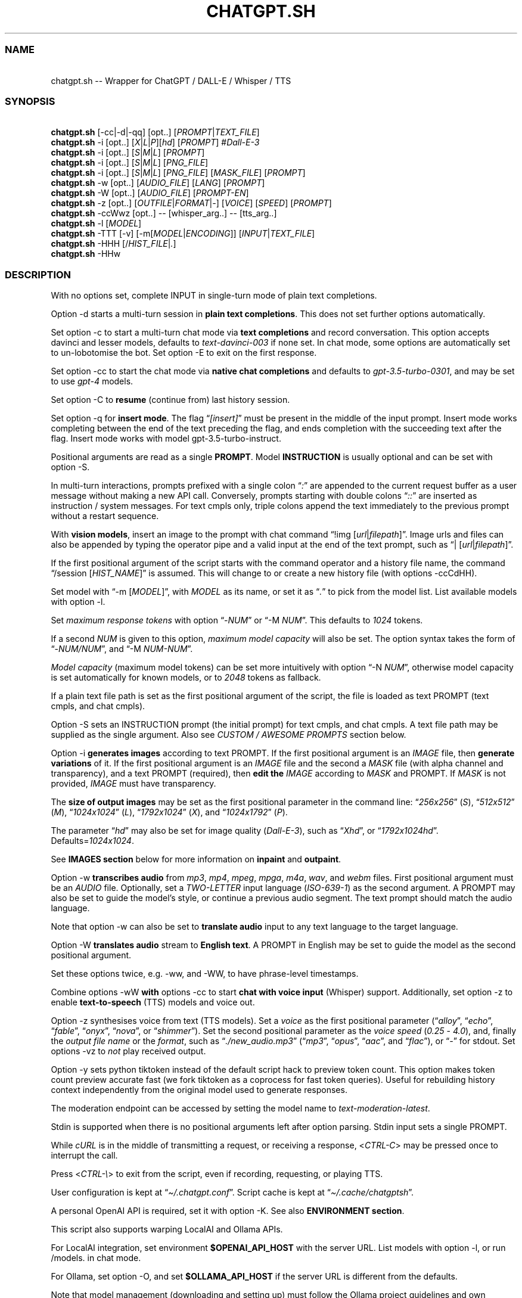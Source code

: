 '\" t
.\" Automatically generated by Pandoc 3.1.11
.\"
.TH "CHATGPT.SH" "1" "January 2024" "v0.43" "General Commands Manual"
.SS NAME
.PP
\ \ \ chatgpt.sh \-\- Wrapper for ChatGPT / DALL\-E / Whisper / TTS
.SS SYNOPSIS
.PP
\ \ \ \f[B]chatgpt.sh\f[R]
[\f[CR]\-cc\f[R]|\f[CR]\-d\f[R]|\f[CR]\-qq\f[R]] [\f[CR]opt\f[R]..]
[\f[I]PROMPT\f[R]|\f[I]TEXT_FILE\f[R]]
.PD 0
.P
.PD
\ \ \ \f[B]chatgpt.sh\f[R] \f[CR]\-i\f[R] [\f[CR]opt\f[R]..]
[\f[I]X\f[R]|\f[I]L\f[R]|\f[I]P\f[R]][\f[I]hd\f[R]] [\f[I]PROMPT\f[R]]
#\f[I]Dall\-E\-3\f[R]
.PD 0
.P
.PD
\ \ \ \f[B]chatgpt.sh\f[R] \f[CR]\-i\f[R] [\f[CR]opt\f[R]..]
[\f[I]S\f[R]|\f[I]M\f[R]|\f[I]L\f[R]] [\f[I]PROMPT\f[R]]
.PD 0
.P
.PD
\ \ \ \f[B]chatgpt.sh\f[R] \f[CR]\-i\f[R] [\f[CR]opt\f[R]..]
[\f[I]S\f[R]|\f[I]M\f[R]|\f[I]L\f[R]] [\f[I]PNG_FILE\f[R]]
.PD 0
.P
.PD
\ \ \ \f[B]chatgpt.sh\f[R] \f[CR]\-i\f[R] [\f[CR]opt\f[R]..]
[\f[I]S\f[R]|\f[I]M\f[R]|\f[I]L\f[R]] [\f[I]PNG_FILE\f[R]]
[\f[I]MASK_FILE\f[R]] [\f[I]PROMPT\f[R]]
.PD 0
.P
.PD
\ \ \ \f[B]chatgpt.sh\f[R] \f[CR]\-w\f[R] [\f[CR]opt\f[R]..]
[\f[I]AUDIO_FILE\f[R]] [\f[I]LANG\f[R]] [\f[I]PROMPT\f[R]]
.PD 0
.P
.PD
\ \ \ \f[B]chatgpt.sh\f[R] \f[CR]\-W\f[R] [\f[CR]opt\f[R]..]
[\f[I]AUDIO_FILE\f[R]] [\f[I]PROMPT\-EN\f[R]]
.PD 0
.P
.PD
\ \ \ \f[B]chatgpt.sh\f[R] \f[CR]\-z\f[R] [\f[CR]opt\f[R]..]
[\f[I]OUTFILE\f[R]|\f[I]FORMAT\f[R]|\f[I]\-\f[R]] [\f[I]VOICE\f[R]]
[\f[I]SPEED\f[R]] [\f[I]PROMPT\f[R]]
.PD 0
.P
.PD
\ \ \ \f[B]chatgpt.sh\f[R] \f[CR]\-ccWwz\f[R] [\f[CR]opt\f[R]..]
\-\- [\f[CR]whisper_arg\f[R]..]
\-\- [\f[CR]tts_arg\f[R]..]
.PD 0
.P
.PD
\ \ \ \f[B]chatgpt.sh\f[R] \f[CR]\-l\f[R] [\f[I]MODEL\f[R]]
.PD 0
.P
.PD
\ \ \ \f[B]chatgpt.sh\f[R] \f[CR]\-TTT\f[R] [\-v]
[\f[CR]\-m\f[R][\f[I]MODEL\f[R]|\f[I]ENCODING\f[R]]]
[\f[I]INPUT\f[R]|\f[I]TEXT_FILE\f[R]]
.PD 0
.P
.PD
\ \ \ \f[B]chatgpt.sh\f[R] \f[CR]\-HHH\f[R]
[\f[CR]/\f[R]\f[I]HIST_FILE\f[R]|\f[I].\f[R]]
.PD 0
.P
.PD
\ \ \ \f[B]chatgpt.sh\f[R] \f[CR]\-HHw\f[R]
.SS DESCRIPTION
With no options set, complete INPUT in single\-turn mode of plain text
completions.
.PP
\f[CR]Option \-d\f[R] starts a multi\-turn session in \f[B]plain text
completions\f[R].
This does not set further options automatically.
.PP
Set \f[CR]option \-c\f[R] to start a multi\-turn chat mode via \f[B]text
completions\f[R] and record conversation.
This option accepts davinci and lesser models, defaults to
\f[I]text\-davinci\-003\f[R] if none set.
In chat mode, some options are automatically set to un\-lobotomise the
bot.
Set \f[CR]option \-E\f[R] to exit on the first response.
.PP
Set \f[CR]option \-cc\f[R] to start the chat mode via \f[B]native chat
completions\f[R] and defaults to \f[I]gpt\-3.5\-turbo\-0301\f[R], and
may be set to use \f[I]gpt\-4\f[R] models.
.PP
Set \f[CR]option \-C\f[R] to \f[B]resume\f[R] (continue from) last
history session.
.PP
Set \f[CR]option \-q\f[R] for \f[B]insert mode\f[R].
The flag \[lq]\f[I][insert]\f[R]\[rq] must be present in the middle of
the input prompt.
Insert mode works completing between the end of the text preceding the
flag, and ends completion with the succeeding text after the flag.
Insert mode works with model \f[CR]gpt\-3.5\-turbo\-instruct\f[R].
.PP
Positional arguments are read as a single \f[B]PROMPT\f[R].
Model \f[B]INSTRUCTION\f[R] is usually optional and can be set with
\f[CR]option \-S\f[R].
.PP
In multi\-turn interactions, prompts prefixed with a single colon
\[lq]\f[I]:\f[R]\[rq] are appended to the current request buffer as a
user message without making a new API call.
Conversely, prompts starting with double colons \[lq]\f[I]::\f[R]\[rq]
are inserted as instruction / system messages.
For text cmpls only, triple colons append the text immediately to the
previous prompt without a restart sequence.
.PP
With \f[B]vision models\f[R], insert an image to the prompt with chat
command \[lq]\f[CR]!img\f[R] [\f[I]url\f[R]|\f[I]filepath\f[R]]\[rq].
Image urls and files can also be appended by typing the operator pipe
and a valid input at the end of the text prompt, such as
\[lq]\f[CR]|\f[R] [\f[I]url\f[R]|\f[I]filepath\f[R]]\[rq].
.PP
If the first positional argument of the script starts with the command
operator and a history file name, the command \[lq]\f[CR]/session\f[R]
[\f[I]HIST_NAME\f[R]]\[rq] is assumed.
This will change to or create a new history file (with
\f[CR]options \-ccCdHH\f[R]).
.PP
Set model with \[lq]\f[CR]\-m\f[R] [\f[I]MODEL\f[R]]\[rq], with
\f[I]MODEL\f[R] as its name, or set it as \[lq]\f[I].\f[R]\[rq] to pick
from the model list.
List available models with \f[CR]option \-l\f[R].
.PP
Set \f[I]maximum response tokens\f[R] with \f[CR]option\f[R]
\[lq]\f[CR]\-\f[R]\f[I]NUM\f[R]\[rq] or \[lq]\f[CR]\-M\f[R]
\f[I]NUM\f[R]\[rq].
This defaults to \f[I]1024\f[R] tokens.
.PP
If a second \f[I]NUM\f[R] is given to this option, \f[I]maximum model
capacity\f[R] will also be set.
The option syntax takes the form of
\[lq]\f[CR]\-\f[R]\f[I]NUM/NUM\f[R]\[rq], and \[lq]\f[CR]\-M\f[R]
\f[I]NUM\-NUM\f[R]\[rq].
.PP
\f[I]Model capacity\f[R] (maximum model tokens) can be set more
intuitively with \f[CR]option\f[R] \[lq]\f[CR]\-N\f[R]
\f[I]NUM\f[R]\[rq], otherwise model capacity is set automatically for
known models, or to \f[I]2048\f[R] tokens as fallback.
.PP
If a plain text file path is set as the first positional argument of the
script, the file is loaded as text PROMPT (text cmpls, and chat cmpls).
.PP
\f[CR]Option \-S\f[R] sets an INSTRUCTION prompt (the initial prompt)
for text cmpls, and chat cmpls.
A text file path may be supplied as the single argument.
Also see \f[I]CUSTOM / AWESOME PROMPTS\f[R] section below.
.PP
\f[CR]Option \-i\f[R] \f[B]generates images\f[R] according to text
PROMPT.
If the first positional argument is an \f[I]IMAGE\f[R] file, then
\f[B]generate variations\f[R] of it.
If the first positional argument is an \f[I]IMAGE\f[R] file and the
second a \f[I]MASK\f[R] file (with alpha channel and transparency), and
a text PROMPT (required), then \f[B]edit the\f[R] \f[I]IMAGE\f[R]
according to \f[I]MASK\f[R] and PROMPT.
If \f[I]MASK\f[R] is not provided, \f[I]IMAGE\f[R] must have
transparency.
.PP
The \f[B]size of output images\f[R] may be set as the first positional
parameter in the command line: \[lq]\f[I]256x256\f[R]\[rq]
(\f[I]S\f[R]), \[lq]\f[I]512x512\f[R]\[rq] (\f[I]M\f[R]),
\[lq]\f[I]1024x1024\f[R]\[rq] (\f[I]L\f[R]),
\[lq]\f[I]1792x1024\f[R]\[rq] (\f[I]X\f[R]), and
\[lq]\f[I]1024x1792\f[R]\[rq] (\f[I]P\f[R]).
.PP
The parameter \[lq]\f[I]hd\f[R]\[rq] may also be set for image quality
(\f[I]Dall\-E\-3\f[R]), such as \[lq]\f[I]Xhd\f[R]\[rq], or
\[lq]\f[I]1792x1024hd\f[R]\[rq].
Defaults=\f[I]1024x1024\f[R].
.PP
See \f[B]IMAGES section\f[R] below for more information on
\f[B]inpaint\f[R] and \f[B]outpaint\f[R].
.PP
\f[CR]Option \-w\f[R] \f[B]transcribes audio\f[R] from \f[I]mp3\f[R],
\f[I]mp4\f[R], \f[I]mpeg\f[R], \f[I]mpga\f[R], \f[I]m4a\f[R],
\f[I]wav\f[R], and \f[I]webm\f[R] files.
First positional argument must be an \f[I]AUDIO\f[R] file.
Optionally, set a \f[I]TWO\-LETTER\f[R] input language
(\f[I]ISO\-639\-1\f[R]) as the second argument.
A PROMPT may also be set to guide the model\[cq]s style, or continue a
previous audio segment.
The text prompt should match the audio language.
.PP
Note that \f[CR]option \-w\f[R] can also be set to \f[B]translate
audio\f[R] input to any text language to the target language.
.PP
\f[CR]Option \-W\f[R] \f[B]translates audio\f[R] stream to \f[B]English
text\f[R].
A PROMPT in English may be set to guide the model as the second
positional argument.
.PP
Set these options twice, e.g.\ \f[CR]\-ww\f[R], and \f[CR]\-WW\f[R], to
have phrase\-level timestamps.
.PP
Combine \f[CR]options \-wW\f[R] \f[B]with\f[R] \f[CR]options \-cc\f[R]
to start \f[B]chat with voice input\f[R] (Whisper) support.
Additionally, set \f[CR]option \-z\f[R] to enable
\f[B]text\-to\-speech\f[R] (TTS) models and voice out.
.PP
\f[CR]Option \-z\f[R] synthesises voice from text (TTS models).
Set a \f[I]voice\f[R] as the first positional parameter
(\[lq]\f[I]alloy\f[R]\[rq], \[lq]\f[I]echo\f[R]\[rq],
\[lq]\f[I]fable\f[R]\[rq], \[lq]\f[I]onyx\f[R]\[rq],
\[lq]\f[I]nova\f[R]\[rq], or \[lq]\f[I]shimmer\f[R]\[rq]).
Set the second positional parameter as the \f[I]voice speed\f[R]
(\f[I]0.25\f[R] \- \f[I]4.0\f[R]), and, finally the \f[I]output file
name\f[R] or the \f[I]format\f[R], such as
\[lq]\f[I]./new_audio.mp3\f[R]\[rq] (\[lq]\f[I]mp3\f[R]\[rq],
\[lq]\f[I]opus\f[R]\[rq], \[lq]\f[I]aac\f[R]\[rq], and
\[lq]\f[I]flac\f[R]\[rq]), or \[lq]\f[I]\-\f[R]\[rq] for stdout.
Set \f[CR]options \-vz\f[R] to \f[I]not\f[R] play received output.
.PP
\f[CR]Option \-y\f[R] sets python tiktoken instead of the default script
hack to preview token count.
This option makes token count preview accurate fast (we fork tiktoken as
a coprocess for fast token queries).
Useful for rebuilding history context independently from the original
model used to generate responses.
.PP
The moderation endpoint can be accessed by setting the model name to
\f[I]text\-moderation\-latest\f[R].
.PP
Stdin is supported when there is no positional arguments left after
option parsing.
Stdin input sets a single PROMPT.
.PP
While \f[I]cURL\f[R] is in the middle of transmitting a request, or
receiving a response, <\f[I]CTRL\-C\f[R]> may be pressed once to
interrupt the call.
.PP
Press <\f[I]CTRL\-\[rs]\f[R]> to exit from the script, even if
recording, requesting, or playing TTS.
.PP
User configuration is kept at \[lq]\f[I]\[ti]/.chatgpt.conf\f[R]\[rq].
Script cache is kept at \[lq]\f[I]\[ti]/.cache/chatgptsh\f[R]\[rq].
.PP
A personal OpenAI API is required, set it with \f[CR]option \-K\f[R].
See also \f[B]ENVIRONMENT section\f[R].
.PP
This script also supports warping LocalAI and Ollama APIs.
.PP
For LocalAI integration, set environment \f[B]$OPENAI_API_HOST\f[R] with
the server URL.
List models with \f[CR]option \-l\f[R], or run \f[CR]/models\f[R].
in chat mode.
.PP
For Ollama, set \f[CR]option \-O\f[R], and set
\f[B]$OLLAMA_API_HOST\f[R] if the server URL is different from the
defaults.
.PP
Note that model management (downloading and setting up) must follow the
Ollama project guidelines and own methods.
.PP
Command \[lq]\f[CR]!block\f[R] [\f[I]args\f[R]]\[rq] may be run to set
raw model options in JSON syntax according to each API.
Alternatively, set envar \f[B]$BLOCK_USR\f[R].
.PP
For complete model and settings information, refer to OpenAI API docs at
\c
.UR https://platform.openai.com/docs/
.UE \c
\&.
.PP
See the online man page and \f[CR]chatgpt.sh\f[R] usage examples at: \c
.UR https://gitlab.com/fenixdragao/shellchatgpt
.UE \c
\&.
.SS TEXT / CHAT COMPLETIONS
.SS 1. Text completions
Given a prompt, the model will return one or more predicted completions.
For example, given a partial input, the language model will try
completing it until probable \[lq]\f[CR]<|endoftext|>\f[R]\[rq], or
other stop sequences (stops may be set with \f[CR]\-s\f[R]).
.PP
\f[B]Restart\f[R] and \f[B]start sequences\f[R] may be optionally set
and are always preceded by a new line.
.PP
To enable \f[B]multiline input\f[R], set \f[CR]option \-u\f[R].
With this option set, press <\f[I]CTRL\-D\f[R]> to flush input!
This is useful to paste from clipboard.
Alternatively, set \f[CR]option \-U\f[R] to set \f[I]cat command\f[R] as
prompter.
.PP
Type in a backslash \[lq]\f[I]\[rs]\f[R]\[rq] as the last character of
the input line to append a literal newline once and return to edition,
or press <\f[I]CTRL\-V\f[R]> \f[I]+\f[R] <\f[I]CTRL\-J\f[R]>.
.PP
Bash bracketed paste is enabled, meaning multiline input may be pasted
or typed, even without setting \f[CR]options \-uU\f[R]
(\f[I]v25.2+\f[R]).
.PP
Language model \f[B]SKILLS\f[R] can activated, with specific prompts,
see \c
.UR https://platform.openai.com/examples
.UE \c
\&.
.SS 2. Chat Mode
.SS 2.1 Text Completions Chat
Set \f[CR]option \-c\f[R] to start chat mode of text completions.
It keeps a history file, and keeps new questions in context.
This works with a variety of models.
Set \f[CR]option \-E\f[R] to exit on response.
.SS 2.2 Native Chat Completions
Set the double \f[CR]option \-cc\f[R] to start chat completions mode.
Turbo models are also the best option for many non\-chat use cases.
.SS 2.3 Q & A Format
The defaults chat format is \[lq]\f[B]Q & A\f[R]\[rq].
The \f[B]restart sequence\f[R] \[lq]\f[I]\[rs]n Q:\ \f[R]\[rq] and the
\f[B]start text\f[R] \[lq]\f[I]\[rs]n\ A:\f[R]\[rq] are injected for the
chat bot to work well with text cmpls.
.PP
In native chat completions, setting a prompt with \[lq]\f[I]:\f[R]\[rq]
as the initial character sets the prompt as a \f[B]SYSTEM\f[R] message.
In text completions, however, typing a colon \[lq]\f[I]:\f[R]\[rq] at
the start of the prompt causes the text following it to be appended
immediately to the last (response) prompt text.
.SS 2.4 Voice input (Whisper), and voice output (TTS)
The \f[CR]options \-ccwz\f[R] may be combined to have voice recording
input and synthesised voice output, specially nice with chat modes.
When setting \f[CR]flag \-w\f[R], or \f[CR]flag \-z\f[R], the first
positional parameters are read as Whisper, or TTS arguments.
When setting both \f[CR]flags \-wz\f[R], add a double hyphen to set
first Whisper, and then TTS arguments.
.PP
Set chat mode, plus Whisper language and prompt, and the TTS voice
option argument:
.IP
.EX
chatgpt.sh \-ccwz  en \[aq]whisper prompt\[aq]  \-\-  nova
.EE
.SS 2.5 GPT\-4\-Vision
To send an \f[I]image\f[R], or \f[I]url\f[R] to \f[B]vision models\f[R],
either set the image with the \f[CR]!img\f[R] chat command with one or
more \f[I]filepaths\f[R] / \f[I]urls\f[R] separated by the operator pipe
\f[I]|\f[R].
.IP
.EX
chatgpt.sh \-cc \-m gpt\-4\-vision\-preview \[aq]!img path/to/image.jpg\[aq]
.EE
.PP
Alternatively, set the \f[I]image paths\f[R] / \f[I]urls\f[R] at the end
of the text prompt interactively:
.IP
.EX
chatgpt.sh \-cc \-m gpt\-4\-vision\-preview

[...]
Q: In this first user prompt, what can you see? | https://i.imgur.com/wpXKyRo.jpeg
.EE
.SS 2.6 Chat Commands
While in chat mode, the following commands can be typed in the new
prompt to set a new parameter.
The command operator may be either \[lq]\f[CR]!\f[R]\[rq], or
\[lq]\f[CR]/\f[R]\[rq].
.PP
.TS
tab(@);
l l l.
T{
Misc
T}@T{
Commands
T}@T{
T}
_
T{
\f[CR]:\f[R]
T}@T{
\f[CR]::\f[R] [\f[I]PROMPT\f[R]]
T}@T{
Prepend user or system prompt to request buffer.
T}
T{
\f[CR]\-S.\f[R]
T}@T{
\f[CR]\-.\f[R] [\f[I]NAME\f[R]]
T}@T{
Load and edit custom prompt.
T}
T{
\f[CR]\-S/\f[R]
T}@T{
\f[CR]\-S%\f[R] [\f[I]NAME\f[R]]
T}@T{
Load and edit awesome prompt (zh).
T}
T{
\f[CR]\-Z\f[R]
T}@T{
\f[CR]!last\f[R]
T}@T{
Print last response JSON.
T}
T{
\f[CR]!\f[R]
T}@T{
\f[CR]!r\f[R], \f[CR]!regen\f[R]
T}@T{
Regenerate last response.
T}
T{
\f[CR]!!\f[R]
T}@T{
\f[CR]!rr\f[R]
T}@T{
Regenerate response, edit prompt first.
T}
T{
\f[CR]!img\f[R]
T}@T{
\f[CR]!media\f[R] [\f[I]FILE\f[R]|\f[I]URL\f[R]]
T}@T{
Append image or URL to prompt.
T}
T{
\f[CR]!url\f[R]
T}@T{
\f[CR]!!url\f[R] [\f[I]URL\f[R]]
T}@T{
Load URL in text editor, or skip editing.
T}
T{
\f[CR]!i\f[R]
T}@T{
\f[CR]!info\f[R]
T}@T{
Information on model and session settings.
T}
T{
\f[CR]!j\f[R]
T}@T{
\f[CR]!jump\f[R]
T}@T{
Jump to request, append start seq primer (text cmpls).
T}
T{
\f[CR]!!j\f[R]
T}@T{
\f[CR]!!jump\f[R]
T}@T{
Jump to request, no response priming.
T}
T{
\f[CR]!md\f[R]
T}@T{
\f[CR]!markdown\f[R] [\f[I]SOFTW\f[R]]
T}@T{
Toggle markdown rendering in response.
T}
T{
\f[CR]!!md\f[R]
T}@T{
\f[CR]!!markdown\f[R] [\f[I]SOFTW\f[R]]
T}@T{
Render last response in markdown.
T}
T{
\f[CR]!rep\f[R]
T}@T{
\f[CR]!replay\f[R]
T}@T{
Replay last TTS audio response.
T}
T{
\f[CR]!sh\f[R]
T}@T{
\f[CR]!shell\f[R] [\f[I]CMD\f[R]]
T}@T{
Run shell, or \f[I]command\f[R], and edit output.
T}
T{
\f[CR]!!sh\f[R]
T}@T{
\f[CR]!!shell\f[R] [\f[I]CMD\f[R]]
T}@T{
Run interactive shell (with \f[I]command\f[R]) and exit.
T}
.TE
.PP
.TS
tab(@);
l l l.
T{
Script
T}@T{
Settings and UX
T}@T{
T}
_
T{
\f[CR]\-g\f[R]
T}@T{
\f[CR]!stream\f[R]
T}@T{
Toggle response streaming.
T}
T{
\f[CR]\-l\f[R]
T}@T{
\f[CR]!models\f[R] [\f[I]NAME\f[R]]
T}@T{
List language models or show model details.
T}
T{
\f[CR]\-o\f[R]
T}@T{
\f[CR]!clip\f[R]
T}@T{
Copy responses to clipboard.
T}
T{
\f[CR]\-u\f[R]
T}@T{
\f[CR]!multi\f[R]
T}@T{
Toggle multiline prompter.
<\f[I]CTRL\-D\f[R]> flush.
T}
T{
\f[CR]\-uu\f[R]
T}@T{
\f[CR]!!multi\f[R]
T}@T{
Multiline, one\-shot.
<\f[I]CTRL\-D\f[R]> flush.
T}
T{
\f[CR]\-U\f[R]
T}@T{
\f[CR]\-UU\f[R]
T}@T{
Toggle cat prompter, or set one\-shot.
<\f[I]CTRL\-D\f[R]> flush.
T}
T{
\f[CR]!cat\f[R]
T}@T{
\f[CR]\-\f[R] [\f[I]FILE\f[R]]
T}@T{
Cat prompter as one\-shot, or cat file.
T}
T{
\f[CR]\-V\f[R]
T}@T{
\f[CR]!context\f[R]
T}@T{
Print context before request (see \f[CR]option \-HH\f[R]).
T}
T{
\f[CR]\-VV\f[R]
T}@T{
\f[CR]!debug\f[R]
T}@T{
Dump raw request block and confirm.
T}
T{
\f[CR]\-v\f[R]
T}@T{
\f[CR]!ver\f[R]
T}@T{
Toggle verbose modes.
T}
T{
\f[CR]\-x\f[R]
T}@T{
\f[CR]!ed\f[R]
T}@T{
Toggle text editor interface.
T}
T{
\f[CR]\-xx\f[R]
T}@T{
\f[CR]!!ed\f[R]
T}@T{
Single\-shot text editor.
T}
T{
\f[CR]\-y\f[R]
T}@T{
\f[CR]!tik\f[R]
T}@T{
Toggle python tiktoken use.
T}
T{
\f[CR]!q\f[R]
T}@T{
\f[CR]!quit\f[R]
T}@T{
Exit.
Bye.
T}
T{
\f[CR]!?\f[R]
T}@T{
\f[CR]!help\f[R]
T}@T{
Print a help snippet.
T}
.TE
.PP
.TS
tab(@);
l l l.
T{
Model
T}@T{
Settings
T}@T{
T}
_
T{
\f[CR]\-Nill\f[R]
T}@T{
\f[CR]!Nill\f[R]
T}@T{
Toggle model max response (chat cmpls).
T}
T{
\f[CR]\-M\f[R]
T}@T{
\f[CR]!NUM\f[R] \f[CR]!max\f[R] [\f[I]NUM\f[R]]
T}@T{
Set maximum response tokens.
T}
T{
\f[CR]\-N\f[R]
T}@T{
\f[CR]!modmax\f[R] [\f[I]NUM\f[R]]
T}@T{
Set model token capacity.
T}
T{
\f[CR]\-a\f[R]
T}@T{
\f[CR]!pre\f[R] [\f[I]VAL\f[R]]
T}@T{
Set presence penalty.
T}
T{
\f[CR]\-A\f[R]
T}@T{
\f[CR]!freq\f[R] [\f[I]VAL\f[R]]
T}@T{
Set frequency penalty.
T}
T{
\f[CR]\-b\f[R]
T}@T{
\f[CR]!best\f[R] [\f[I]NUM\f[R]]
T}@T{
Set best\-of n results.
T}
T{
\f[CR]\-m\f[R]
T}@T{
\f[CR]!mod\f[R] [\f[I]MOD\f[R]]
T}@T{
Set model by name, empty to pick from list.
T}
T{
\f[CR]\-n\f[R]
T}@T{
\f[CR]!results\f[R] [\f[I]NUM\f[R]]
T}@T{
Set number of results.
T}
T{
\f[CR]\-p\f[R]
T}@T{
\f[CR]!top\f[R] [\f[I]VAL\f[R]]
T}@T{
Set top_p.
T}
T{
\f[CR]\-r\f[R]
T}@T{
\f[CR]!restart\f[R] [\f[I]SEQ\f[R]]
T}@T{
Set restart sequence.
T}
T{
\f[CR]\-R\f[R]
T}@T{
\f[CR]!start\f[R] [\f[I]SEQ\f[R]]
T}@T{
Set start sequence.
T}
T{
\f[CR]\-s\f[R]
T}@T{
\f[CR]!stop\f[R] [\f[I]SEQ\f[R]]
T}@T{
Set one stop sequence.
T}
T{
\f[CR]\-t\f[R]
T}@T{
\f[CR]!temp\f[R] [\f[I]VAL\f[R]]
T}@T{
Set temperature.
T}
T{
\f[CR]\-w\f[R]
T}@T{
\f[CR]!rec\f[R] [\f[I]ARGS\f[R]]
T}@T{
Toggle Whisper.
Optionally, set arguments.
T}
T{
\f[CR]\-z\f[R]
T}@T{
\f[CR]!tts\f[R] [\f[I]ARGS\f[R]]
T}@T{
Toggle TTS chat mode (speech out).
T}
T{
\f[CR]!blk\f[R]
T}@T{
\f[CR]!block\f[R] [\f[I]ARGS\f[R]]
T}@T{
Set and add custom options to JSON request.
T}
T{
\f[CR]\-\f[R]
T}@T{
\f[CR]!multimodal\f[R]
T}@T{
Toggle model as multimodal (image support).
T}
.TE
.PP
.TS
tab(@);
l l l.
T{
Session
T}@T{
Management
T}@T{
T}
_
T{
\f[CR]\-H\f[R]
T}@T{
\f[CR]!hist\f[R]
T}@T{
Edit history in editor.
T}
T{
\f[CR]\-HH\f[R]
T}@T{
\f[CR]!req\f[R]
T}@T{
Print context request immediately (see \f[CR]option \-V\f[R]),
T}
T{
T}@T{
T}@T{
set \f[CR]\-HHH\f[R] to also print commented out history entries.
T}
T{
\f[CR]\-L\f[R]
T}@T{
\f[CR]!log\f[R] [\f[I]FILEPATH\f[R]]
T}@T{
Save to log file.
T}
T{
\f[CR]!br\f[R]
T}@T{
\f[CR]!new\f[R], \f[CR]!break\f[R]
T}@T{
Start new session (session break).
T}
T{
\f[CR]!ls\f[R]
T}@T{
\f[CR]!list\f[R] [\f[I]GLOB\f[R]]
T}@T{
List History files with \f[I]name\f[R] \f[I]glob\f[R],
T}
T{
T}@T{
T}@T{
Prompts \[lq]\f[I]pr\f[R]\[rq], Awesome \[lq]\f[I]awe\f[R]\[rq], or all
files \[lq]\f[I].\f[R]\[rq].
T}
T{
\f[CR]!grep\f[R]
T}@T{
\f[CR]!sub\f[R] [\f[I]REGEX\f[R]]
T}@T{
Search sessions (for regex) and copy session to hist tail.
T}
T{
\f[CR]!c\f[R]
T}@T{
\f[CR]!copy\f[R] [\f[I]SRC_HIST\f[R]] [\f[I]DEST_HIST\f[R]]
T}@T{
Copy session from source to destination.
T}
T{
\f[CR]!f\f[R]
T}@T{
\f[CR]!fork\f[R] [\f[I]DEST_HIST\f[R]]
T}@T{
Fork current session to destination.
T}
T{
\f[CR]!k\f[R]
T}@T{
\f[CR]!kill\f[R] [\f[I]NUM\f[R]]
T}@T{
Comment out \f[I]n\f[R] last entries in history file.
T}
T{
\f[CR]!!k\f[R]
T}@T{
\f[CR]!!kill\f[R] [[\f[I]0\f[R]]\f[I]NUM\f[R]]
T}@T{
Dry\-run of command \f[CR]!kill\f[R].
T}
T{
\f[CR]!s\f[R]
T}@T{
\f[CR]!session\f[R] [\f[I]HIST_FILE\f[R]]
T}@T{
Change to, search for, or create history file.
T}
T{
\f[CR]!!s\f[R]
T}@T{
\f[CR]!!session\f[R] [\f[I]HIST_FILE\f[R]]
T}@T{
Same as \f[CR]!session\f[R], break session.
T}
.TE
.PP
E.g.: \[lq]\f[CR]/temp\f[R] \f[I]0.7\f[R]\[rq],
\[lq]\f[CR]!mod\f[R]\f[I]gpt\-4\f[R]\[rq], \[lq]\f[CR]\-p\f[R]
\f[I]0.2\f[R]\[rq], and \[lq]\f[CR]/s\f[R] \f[I]hist_name\f[R]\[rq].
.SS 2.7 Session Management
The script uses a \f[I]TSV file\f[R] to record entries, which is kept at
the script cache directory.
A new history file can be created, or an existing one changed to with
command \[lq]\f[CR]/session\f[R] [\f[I]HIST_FILE\f[R]]\[rq], in which
\f[I]HIST_FILE\f[R] is the file name of (with or without the
\f[I].tsv\f[R] extension), or path to, a history file.
.PP
When the first positional argument to the script is the command operator
forward slash followed by a history file name, the command
\f[CR]/session\f[R] is assumed.
.PP
A history file can contain many sessions.
The last one (the tail session) is always read if the resume
\f[CR]option \-C\f[R] is set.
.PP
If \[lq]\f[CR]/copy\f[R] \f[I]current\f[R]\[rq] is run, a selector is
shown to choose and copy a session to the tail of the current history
file, and resume it.
This is equivalent to running \[lq]\f[CR]/fork\f[R]\[rq].
.PP
It is also possible to copy sessions of a history file to another file
when a second argument is given to the command with the history file
name, such as \[lq]\f[CR]/copy\f[R] [\f[I]SRC_HIST_FILE\f[R]]
[\f[I]DEST_HIST_FILE\f[R]]\[rq].
.PP
In order to change the chat context at run time, the history file may be
edited with the \[lq]\f[CR]/hist\f[R]\[rq] command (also for context
injection).
Delete history entries or comment them out with \[lq]\f[CR]#\f[R]\[rq].
.SS 2.8 Completion Preview / Regeneration
To preview a prompt completion before committing it to history, append a
forward slash \[lq]\f[CR]/\f[R]\[rq] to the prompt as the last
character.
Regenerate it again or flush/accept the prompt and response.
.PP
After a response has been written to the history file,
\f[B]regenerate\f[R] it with command \[lq]\f[CR]!regen\f[R]\[rq] or type
in a single exclamation mark or forward slash \[lq]\f[CR]/\f[R]\[rq] in
the new empty prompt (twice \[lq]\f[CR]//\f[R]\[rq] for editing the
prompt before new request).
.SS 3. Prompt Engineering and Design
Minimal \f[B]INSTRUCTION\f[R] to behave like a chatbot is given with
chat \f[CR]options \-cc\f[R], unless otherwise explicitly set by the
user.
.PP
On chat mode, if no INSTRUCTION is set, minimal instruction is given,
and some options auto set, such as increasing temp and presence penalty,
in order to un\-lobotomise the bot.
With cheap and fast models of text cmpls, such as Curie, the
\f[CR]best_of\f[R] option may be worth setting (to 2 or 3).
.PP
Prompt engineering is an art on itself.
Study carefully how to craft the best prompts to get the most out of
text, code and chat cmpls models.
.PP
Certain prompts may return empty responses.
Maybe the model has nothing to further complete input or it expects more
text.
Try trimming spaces, appending a full stop/ellipsis, resetting
temperature, or adding more text.
.PP
Prompts ending with a space character may result in lower quality
output.
This is because the API already incorporates trailing spaces in its
dictionary of tokens.
.PP
Note that the model\[cq]s steering and capabilities require prompt
engineering to even know that it should answer the questions.
.PP
It is also worth trying to sample 3 \- 5 times (increasing the number of
responses with option \f[CR]\-n 3\f[R], for example) in order to obtain
a good response.
.PP
For more on prompt design, see:
.IP \[bu] 2
\c
.UR https://platform.openai.com/docs/guides/completion/prompt-design
.UE \c
.IP \[bu] 2
\c
.UR
https://github.com/openai/openai-cookbook/blob/main/techniques_to_improve_reliability.md
.UE \c
.PP
See detailed info on settings for each endpoint at:
.IP \[bu] 2
\c
.UR https://platform.openai.com/docs/
.UE \c
.SS ESCAPING NEW LINES AND TABS
Input sequences \[lq]\f[I]\[rs]n\f[R]\[rq] and
\[lq]\f[I]\[rs]t\f[R]\[rq] are only treated specially in restart, start
and stop sequences (\f[I]v0.18+\f[R])!
.SS CUSTOM / AWESOME PROMPTS
When the argument to \f[CR]option \-S\f[R] starts with a full stop, such
as \[lq]\f[CR]\-S\f[R] \f[CR].\f[R]\f[I]my_prompt\f[R]\[rq], load,
search for, or create \f[I]my_prompt\f[R] prompt file.
If two full stops are prepended to the prompt name, load it silently.
If a comma is used instead, such as \[lq]\f[CR]\-S\f[R]
\f[CR],\f[R]\f[I]my_prompt\f[R]\[rq], edit the prompt file, and then
load it.
.PP
When the argument to \f[CR]option \-S\f[R] starts with a backslash or a
percent sign, such as \[lq]\f[CR]\-S\f[R]
\f[CR]/\f[R]\f[I]linux_terminal\f[R]\[rq], search for an
\f[I]awesome\-chatgpt\-prompt(\-zh)\f[R] (by Fatih KA and PlexPt).
Set \[lq]\f[CR]//\f[R]\[rq] or \[lq]\f[CR]%%\f[R]\[rq] to refresh local
cache.
Use with \f[I]davinci\f[R] and \f[I]gpt\-3.5+\f[R] models.
.PP
These options also set corresponding history files automatically.
.SS IMAGES / DALL\-E
.SS 1. Image Generations
An image can be created given a text prompt.
A text PROMPT of the desired image(s) is required.
The maximum length is 1000 characters.
.SS 2. Image Variations
Variations of a given \f[I]IMAGE\f[R] can be generated.
The \f[I]IMAGE\f[R] to use as the basis for the variations must be a
valid PNG file, less than 4MB and square.
.SS 3. Image Edits
To edit an \f[I]IMAGE\f[R], a \f[I]MASK\f[R] file may be optionally
provided.
If \f[I]MASK\f[R] is not provided, \f[I]IMAGE\f[R] must have
transparency, which will be used as the mask.
A text prompt is required.
.SS 3.1 ImageMagick
If \f[B]ImageMagick\f[R] is available, input \f[I]IMAGE\f[R] and
\f[I]MASK\f[R] will be checked and processed to fit dimensions and other
requirements.
.SS 3.2 Transparent Colour and Fuzz
A transparent colour must be set with
\[lq]\f[CR]\-\[at]\f[R][\f[I]COLOUR\f[R]]\[rq] to create the mask.
Defaults=\f[I]black\f[R].
.PP
By defaults, the \f[I]COLOUR\f[R] must be exact.
Use the \f[CR]fuzz option\f[R] to match colours that are close to the
target colour.
This can be set with \[lq]\f[CR]\-\[at]\f[R][\f[I]VALUE%\f[R]]\[rq] as a
percentage of the maximum possible intensity, for example
\[lq]\f[CR]\-\[at]\f[R]\f[I]10%black\f[R]\[rq].
.PP
See also:
.IP \[bu] 2
\c
.UR https://imagemagick.org/script/color.php
.UE \c
.IP \[bu] 2
\c
.UR https://imagemagick.org/script/command-line-options.php#fuzz
.UE \c
.SS 3.3 Mask File / Alpha Channel
An alpha channel is generated with \f[B]ImageMagick\f[R] from any image
with the set transparent colour (defaults to \f[I]black\f[R]).
In this way, it is easy to make a mask with any black and white image as
a template.
.SS 3.4 In\-Paint and Out\-Paint
In\-painting is achieved setting an image with a MASK and a prompt.
.PP
Out\-painting can also be achieved manually with the aid of this script.
Paint a portion of the outer area of an image with \f[I]alpha\f[R], or a
defined \f[I]transparent\f[R] \f[I]colour\f[R] which will be used as the
mask, and set the same \f[I]colour\f[R] in the script with
\f[CR]\-\[at]\f[R].
Choose the best result amongst many results to continue the
out\-painting process step\-wise.
.SS AUDIO / WHISPER
.SS 1. Transcriptions
Transcribes audio file or voice record into the set language.
Set a \f[I]two\-letter\f[R] \f[I]ISO\-639\-1\f[R] language code
(\f[I]en\f[R], \f[I]es\f[R], \f[I]ja\f[R], or \f[I]zh\f[R]) as the
positional argument following the input audio file.
A prompt may also be set as last positional parameter to help guide the
model.
This prompt should match the audio language.
.PP
Note that if the audio language is different from the set language code,
output will be on the language code (translation).
.SS 2. Translations
Translates audio into \f[B]English\f[R].
An optional text to guide the model\[cq]s style or continue a previous
audio segment is optional as last positional argument.
This prompt should be in English.
.PP
Setting \f[B]temperature\f[R] has an effect, the higher the more random.
.SS ENVIRONMENT
\f[B]BLOCK_USR\f[R]
.TP
\f[B]BLOCK_USR_TTS\f[R]
Extra options for the request JSON block
(e.g.\ \[lq]\f[I]\[dq]seed\[dq]: 33, \[dq]dimensions\[dq]:
1024\f[R]\[rq]).
.PP
\f[B]CHATGPTRC\f[R]
.TP
\f[B]CONFFILE\f[R]
Path to user \f[I]chatgpt.sh configuration\f[R].
.RS
.PP
Defaults=\[dq]\f[I]\[ti]/.chatgpt.conf\f[R]\[dq]
.RE
.TP
\f[B]FILECHAT\f[R]
Path to a history / session TSV file (script\-formatted).
.TP
\f[B]INSTRUCTION\f[R]
Initial initial instruction, or system message.
.TP
\f[B]INSTRUCTION_CHAT\f[R]
Initial initial instruction, or system message for chat mode.
.PP
\f[B]MOD_CHAT\f[R]
.PP
\f[B]MOD_IMAGE\f[R]
.PP
\f[B]MOD_AUDIO\f[R]
.PP
\f[B]MOD_SPEECH\f[R]
.TP
\f[B]MOD_OLLAMA\f[R]
Set the defaults model for each endpoint.
.TP
\f[B]OLLAMA_API_HOST\f[R]
Ollama host URL (used with \f[CR]option \-O\f[R]).
.PP
\f[B]OPENAI_API_HOST\f[R]
.TP
\f[B]OPENAI_API_HOST_FIXED\f[R]
Custom host URL.
The \f[I]STATIC\f[R] parameter disables endpoint auto selection.
.PP
\f[B]OPENAI_KEY\f[R]
.TP
\f[B]OPENAI_API_KEY\f[R]
Personal OpenAI API key.
.TP
\f[B]CLIP_CMD\f[R]
Clipboard set command, e.g.\ \[lq]\f[I]xsel\f[R] \f[I]\-b\f[R]\[rq],
\[lq]\f[I]pbcopy\f[R]\[rq].
.TP
\f[B]PLAY_CMD\f[R]
Audio player command, e.g.\ \[lq]\f[I]mpv \[en]no\-video
\[en]vo=null\f[R]\[rq].
.TP
\f[B]REC_CMD\f[R]
Audio recorder command, e.g.\ \[lq]\f[I]sox \-d\f[R]\[rq].
.PP
\f[B]VISUAL\f[R]
.TP
\f[B]EDITOR\f[R]
Text editor for external prompt editing.
.RS
.PP
Defaults=\[dq]\f[I]vim\f[R]\[dq]
.RE
.SS COLOUR THEMES
The colour scheme may be customised.
A few themes are available in the template configuration file.
.PP
A small colour library is available for the user conf file to
personalise the theme colours.
.PP
The colour palette is composed of \f[I]$Red\f[R], \f[I]$Green\f[R],
\f[I]$Yellow\f[R], \f[I]$Blue\f[R], \f[I]$Purple\f[R], \f[I]$Cyan\f[R],
\f[I]$White\f[R], \f[I]$Inv\f[R] (invert), and \f[I]$Nc\f[R] (reset)
variables.
.PP
Bold variations are defined as \f[I]$BRed\f[R], \f[I]$BGreen\f[R], etc,
and background colours can be set with \f[I]$On_Yellow\f[R],
\f[I]$On_Blue\f[R], etc.
.PP
Alternatively, raw escaped color sequences, such as
\f[I]\[rs]e[0;35m\f[R], and \f[I]\[rs]e[1;36m\f[R] may be set.
.PP
Theme colours are named variables from \f[CR]Colour1\f[R] to about
\f[CR]Colour11\f[R], and may be set with colour\-named variables or raw
escape sequences (these must not change cursor position).
.SS REQUIRED PACKAGES
.IP \[bu] 2
\f[CR]Bash\f[R]
.IP \[bu] 2
\f[CR]cURL\f[R], and \f[CR]JQ\f[R]
.SS OPTIONAL PACKAGES
Optional packages for specific features.
.IP \[bu] 2
\f[CR]Base64\f[R] \- Image endpoint, vision models
.IP \[bu] 2
\f[CR]ImageMagick\f[R] \- Image edits and variations
.IP \[bu] 2
\f[CR]Python\f[R] \- Tiktoken support
.IP \[bu] 2
\f[CR]mpv\f[R]/\f[CR]SoX\f[R]/\f[CR]Vlc\f[R]/\f[CR]FFmpeg\f[R]/\f[CR]afplay\f[R]/\f[CR]play\-audio\f[R]
(Termux) \- Play TTS output
.IP \[bu] 2
\f[CR]SoX\f[R]/\f[CR]Arecord\f[R]/\f[CR]FFmpeg\f[R]/\f[CR]termux\-microphone\-record\f[R]
\- Record input (Whisper)
.IP \[bu] 2
\f[CR]xdg\-open\f[R]/\f[CR]open\f[R]/\f[CR]xsel\f[R]/\f[CR]xclip\f[R]/\f[CR]pbcopy\f[R]/\f[CR]termux\-clipboard\-set\f[R]
\- Open images, set clipboard
.IP \[bu] 2
\f[CR]W3M\f[R]/\f[CR]Lynx\f[R]/\f[CR]ELinks\f[R]/\f[CR]Links\f[R] \-
Dump URL text
.IP \[bu] 2
\f[CR]bat\f[R]/\f[CR]Pygmentize\f[R]/\f[CR]Glow\f[R]/\f[CR]mdcat\f[R]/\f[CR]mdless\f[R]/\f[CR]Pandoc\f[R]
\- Markdown support
.SS BUGS AND LIMITS
The script objective is to implement most features of OpenAI API version
1 but not all endpoints, or options will be covered.
.PP
Bash \[lq]read command\[rq] may not correctly display input buffers
larger than the TTY screen size during editing.
However, input buffers remain unaffected.
Use the text editor interface for big prompt editing.
.PP
Bash truncates input on \[lq]\[rs]000\[rq] (null).
.PP
Garbage in, garbage out.
An idiot savant.
.SS OPTIONS
.SS Model Settings
.TP
\f[B]\-\[at]\f[R], \f[B]\-\-alpha\f[R] [[\f[I]VAL%\f[R]]\f[I]COLOUR\f[R]]
Set transparent colour of image mask.
Def=\f[I]black\f[R].
.RS
.PP
Fuzz intensity can be set with [\f[I]VAL%\f[R]].
Def=\f[I]0%\f[R].
.RE
.TP
\f[B]\-Nill\f[R]
Unset model max response (chat cmpls only).
.PP
\f[B]\-NUM\f[R]
.TP
\f[B]\-M\f[R], \f[B]\-\-max\f[R] [\f[I]NUM\f[R][\f[I]\-NUM\f[R]]]
Set maximum number of \f[I]response tokens\f[R].
Def=\f[I]1024\f[R].
.RS
.PP
A second number in the argument sets model capacity.
.RE
.TP
\f[B]\-N\f[R], \f[B]\-\-modmax\f[R] [\f[I]NUM\f[R]]
Set \f[I]model capacity\f[R] tokens.
Def=\f[I]auto\f[R], Fallback=\f[I]4000\f[R].
.TP
\f[B]\-a\f[R], \f[B]\-\-presence\-penalty\f[R] [\f[I]VAL\f[R]]
Set presence penalty (cmpls/chat, \-2.0 \- 2.0).
.TP
\f[B]\-A\f[R], \f[B]\-\-frequency\-penalty\f[R] [\f[I]VAL\f[R]]
Set frequency penalty (cmpls/chat, \-2.0 \- 2.0).
.TP
\f[B]\-b\f[R], \f[B]\-\-best\-of\f[R] [\f[I]NUM\f[R]]
Set best of, must be greater than \f[CR]option \-n\f[R] (cmpls).
Def=\f[I]1\f[R].
.TP
\f[B]\-B\f[R], \f[B]\-\-log\-prob\f[R] [\f[I]NUM\f[R]]
Request log probabilities, also see \-Z (cmpls, 0 \- 5),
.TP
\f[B]\-m\f[R], \f[B]\-\-model\f[R] [\f[I]MODEL\f[R]]
Set language \f[I]MODEL\f[R] name.
Def=\f[I]text\-davinci\-003\f[R], \f[I]gpt\-3.5\-turbo\-0301\f[R].
.RS
.PP
Set \f[I]MODEL\f[R] name as \[lq]\f[I].\f[R]\[rq] to pick from the list.
.RE
.TP
\f[B]\-\-multimodal\f[R]
Set model as multimodal (enable image support).
.TP
\f[B]\-n\f[R], \f[B]\-\-results\f[R] [\f[I]NUM\f[R]]
Set number of results.
Def=\f[I]1\f[R].
.TP
\f[B]\-p\f[R], \f[B]\-\-top\-p\f[R] [\f[I]VAL\f[R]]
Set Top_p value, nucleus sampling (cmpls/chat, 0.0 \- 1.0).
.TP
\f[B]\-r\f[R], \f[B]\-\-restart\f[R] [\f[I]SEQ\f[R]]
Set restart sequence string (cmpls).
.TP
\f[B]\-R\f[R], \f[B]\-\-start\f[R] [\f[I]SEQ\f[R]]
Set start sequence string (cmpls).
.TP
\f[B]\-s\f[R], \f[B]\-\-stop\f[R] [\f[I]SEQ\f[R]]
Set stop sequences, up to 4.
Def=\[dq]\f[I]<|endoftext|>\f[R]\[dq].
.TP
\f[B]\-S\f[R], \f[B]\-\-instruction\f[R] [\f[I]INSTRUCTION\f[R]|\f[I]FILE\f[R]]
Set an instruction text prompt.
It may be a text file.
.TP
\f[B]\-t\f[R], \f[B]\-\-temperature\f[R] [\f[I]VAL\f[R]]
Set temperature value (cmpls/chat/whisper), (0.0 \- 2.0, whisper 0.0 \-
1.0).
Def=\f[I]0\f[R].
.SS Script Modes
.TP
\f[B]\-c\f[R], \f[B]\-\-chat\f[R]
Chat mode in text completions, session break.
.TP
\f[B]\-cc\f[R]
Chat mode in chat completions, session break.
.TP
\f[B]\-C\f[R], \f[B]\-\-continue\f[R], \f[B]\-\-resume\f[R]
Continue from (resume) last session (cmpls/chat).
.TP
\f[B]\-d\f[R], \f[B]\-\-text\f[R]
Start new multi\-turn session in plain text completions.
.TP
\f[B]\-e\f[R], \f[B]\-\-edit\f[R]
Edit first input from stdin, or file read (cmpls/chat).
.TP
\f[B]\-E\f[R], \f[B]\-\-exit\f[R]
Exit on first run (even with options \-cc).
.TP
\f[B]\-g\f[R], \f[B]\-\-stream\f[R] (\f[I]defaults\f[R])
Set response streaming.
.TP
\f[B]\-G\f[R], \f[B]\-\-no\-stream\f[R]
Unset response streaming.
.TP
\f[B]\-i\f[R], \f[B]\-\-image\f[R] [\f[I]PROMPT\f[R]]
Generate images given a prompt.
Set \f[I]option \-v\f[R] to not open response.
.TP
\f[B]\-i\f[R] [\f[I]PNG\f[R]]
Create variations of a given image.
.TP
\f[B]\-i\f[R] [\f[I]PNG\f[R]] [\f[I]MASK\f[R]] [\f[I]PROMPT\f[R]]
Edit image with mask and prompt (required).
.TP
\f[B]\-qq\f[R], \f[B]\-\-insert\f[R] 
Insert text rather than completing only.
May be set twice for multi\-turn.
.RS
.PP
Use \[lq]\f[I][insert]\f[R]\[rq] to indicate where the language model
should insert text (\f[CR]gpt\-3.5\-turbo\-instruct+\f[R]).
.RE
.PP
\f[B]\-S\f[R] \f[B].\f[R][\f[I]PROMPT_NAME\f[R]][\f[B].\f[R]],
\f[B]\-.\f[R][\f[I]PROMPT_NAME\f[R]][\f[B].\f[R]]
.TP
\f[B]\-S\f[R] \f[B],\f[R][\f[I]PROMPT_NAME\f[R]], \f[B]\-,\f[R][\f[I]PROMPT_NAME\f[R]]
Load, search for, or create custom prompt.
.RS
.PP
Set \f[CR]..\f[R][\f[I]PROMPT\f[R]] to silently load prompt.
.PP
Set \f[CR].\f[R]\f[I]?\f[R], or \f[CR].\f[R]\f[I]list\f[R] to list
prompt template files.
.PP
Set \f[CR],\f[R][\f[I]PROMPT\f[R]] to edit a prompt file.
.RE
.PP
\f[B]\-S\f[R] \f[B]/\f[R][\f[I]AWESOME_PROMPT_NAME\f[R]]
.TP
\f[B]\-S\f[R] \f[B]%\f[R][\f[I]AWESOME_PROMPT_NAME_ZH\f[R]]
Set or search for an \f[I]awesome\-chatgpt\-prompt(\-zh)\f[R].
\f[I]Davinci\f[R] and \f[I]gpt3.5+\f[R] models.
.RS
.PP
Set \f[B]//\f[R] or \f[B]%%\f[R] instead to refresh cache.
.RE
.PP
\f[B]\-T\f[R], \f[B]\-\-tiktoken\f[R]
.PP
\f[B]\-TT\f[R]
.TP
\f[B]\-TTT\f[R]
Count input tokens with python Tiktoken (ignores special tokens).
.RS
.PP
Set twice to print tokens, thrice to available encodings.
.PP
Set the model or encoding with \f[CR]option \-m\f[R].
.PP
It heeds \f[CR]options \-ccm\f[R].
.RE
.TP
\f[B]\-w\f[R], \f[B]\-\-transcribe\f[R] [\f[I]AUD\f[R]] [\f[I]LANG\f[R]] [\f[I]PROMPT\f[R]]
Transcribe audio file into text.
LANG is optional.
A prompt that matches the audio language is optional.
Audio will be transcribed or translated to the target LANG.
.RS
.PP
Set twice to get phrase\-level timestamps.
.RE
.TP
\f[B]\-W\f[R], \f[B]\-\-translate\f[R] [\f[I]AUD\f[R]] [\f[I]PROMPT\-EN\f[R]]
Translate audio file into English text.
.RS
.PP
Set twice to get phrase\-level timestamps.
.RE
.SS Script Settings
.TP
\f[B]\-f\f[R], \f[B]\-\-no\-conf\f[R]
Ignore user configuration file and environment.
.TP
\f[B]\-F\f[R]
Edit configuration file with text editor, if it exists.
.RS
.PP
$CHATGPTRC=\[dq]\f[I]\[ti]/.chatgpt.conf\f[R]\[dq].
.RE
.TP
\f[B]\-FF\f[R]
Dump template configuration file to stdout.
.TP
\f[B]\-h\f[R], \f[B]\-\-help\f[R]
Print the help page.
.TP
\f[B]\-H\f[R], \f[B]\-\-hist\f[R] [\f[CR]/\f[R]\f[I]HIST_FILE\f[R]]
Edit history file with text editor or pipe to stdout.
.RS
.PP
A history file name can be optionally set as argument.
.RE
.TP
\f[B]\-HH\f[R], \f[B]\-HHH\f[R] [\f[CR]/\f[R]\f[I]HIST_FILE\f[R]]
Pretty print last history session to stdout.
.RS
.PP
Heeds \f[CR]options \-ccdrR\f[R] to print with the specified restart and
start sequences.
.PP
Set thrice to print commented out hist entries, inclusive.
.RE
.TP
\f[B]\-k\f[R], \f[B]\-\-no\-colour\f[R]
Disable colour output.
Def=\f[I]auto\f[R].
.TP
\f[B]\-K\f[R], \f[B]\-\-api\-key\f[R] [\f[I]KEY\f[R]]
Set OpenAI API key.
.TP
\f[B]\-l\f[R], \f[B]\-\-list\-models\f[R] [\f[I]MODEL\f[R]]
List models or print details of \f[I]MODEL\f[R].
.TP
\f[B]\-L\f[R], \f[B]\-\-log\f[R] [\f[I]FILEPATH\f[R]]
Set log file.
\f[I]FILEPATH\f[R] is required.
.TP
\f[B]\-\-md\f[R], \f[B]\-\-markdown\f[R], \f[B]\-\-markdown\f[R]=[\f[I]SOFTWARE\f[R]]
Enable markdown rendering in response.
Software is optional: \f[I]bat\f[R], \f[I]pygmentize\f[R],
\f[I]glow\f[R], \f[I]mdcat\f[R], \f[I]mdless\f[R], or \f[I]pandoc\f[R].
.TP
\f[B]\-\-no\-md\f[R], \f[B]\-\-no\-markdown\f[R]
Disable markdown rendering.
.TP
\f[B]\-o\f[R], \f[B]\-\-clipboard\f[R]
Copy response to clipboard.
.TP
\f[B]\-O\f[R], \f[B]\-\-ollama\f[R]
Make requests to Ollama server (cmpls/chat).
.TP
\f[B]\-u\f[R], \f[B]\-\-multi\f[R]
Toggle multiline prompter, <\f[I]CTRL\-D\f[R]> flush.
.TP
\f[B]\-U\f[R], \f[B]\-\-cat\f[R]
Set cat prompter, <\f[I]CTRL\-D\f[R]> flush.
.TP
\f[B]\-v\f[R], \f[B]\-\-verbose\f[R]
Less verbose.
Sleep after response in voice chat (\f[CR]\-vvccw\f[R]).
May be set multiple times.
.PP
\f[B]\-V\f[R]
.TP
\f[B]\-VV\f[R]
Pretty\-print context before request.
.RS
.PP
Set twice to dump raw request block (debug).
.RE
.TP
\f[B]\-x\f[R], \f[B]\-\-editor\f[R]
Edit prompt in text editor.
.TP
\f[B]\-y\f[R], \f[B]\-\-tik\f[R]
Set tiktoken for token count (cmpls/chat, python).
.TP
\f[B]\-Y\f[R], \f[B]\-\-no\-tik\f[R] (\f[I]defaults\f[R])
Unset tiktoken use (cmpls/chat, python).
.TP
\f[B]\-z\f[R], \f[B]\-\-tts\f[R] [\f[I]OUTFILE\f[R]|\f[I]FORMAT\f[R]|\f[I]\-\f[R]] [\f[I]VOICE\f[R]] [\f[I]SPEED\f[R]] [\f[I]PROMPT\f[R]]
Synthesise speech from text prompt.
Takes a voice name, speed and text prompt.
Set \f[I]option \-v\f[R] to not play response.
.TP
\f[B]\-Z\f[R], \f[B]\-\-last\f[R]
Print last response JSON data.
.SH AUTHORS
mountaineerbr.
